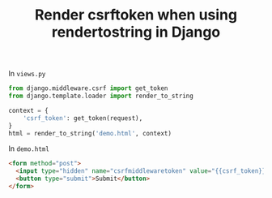 #+TITLE: Render csrftoken when using rendertostring in Django
#+DESCRIPTION: Render csrf_token when using render_to_string in Django
#+KEYWORDS: csrf_token, django, render_to_string

In ~views.py~
#+BEGIN_SRC python
  from django.middleware.csrf import get_token
  from django.template.loader import render_to_string

  context = {
      'csrf_token': get_token(request),
  }
  html = render_to_string('demo.html', context)
#+END_SRC


In ~demo.html~
#+BEGIN_SRC html
  <form method="post">
    <input type="hidden" name="csrfmiddlewaretoken" value="{{csrf_token}}" />
    <button type="submit">Submit</button>
  </form>
#+END_SRC
